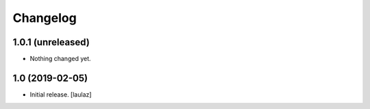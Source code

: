 Changelog
=========


1.0.1 (unreleased)
------------------

- Nothing changed yet.


1.0 (2019-02-05)
----------------

- Initial release.
  [laulaz]
